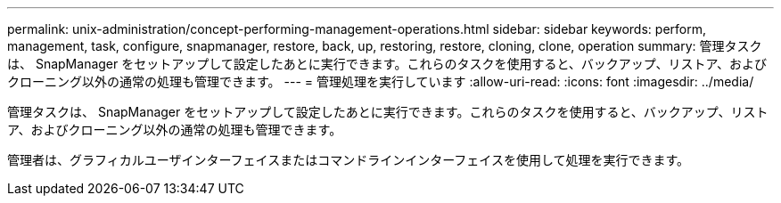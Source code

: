 ---
permalink: unix-administration/concept-performing-management-operations.html 
sidebar: sidebar 
keywords: perform, management, task, configure, snapmanager, restore, back, up, restoring, restore, cloning, clone, operation 
summary: 管理タスクは、 SnapManager をセットアップして設定したあとに実行できます。これらのタスクを使用すると、バックアップ、リストア、およびクローニング以外の通常の処理も管理できます。 
---
= 管理処理を実行しています
:allow-uri-read: 
:icons: font
:imagesdir: ../media/


[role="lead"]
管理タスクは、 SnapManager をセットアップして設定したあとに実行できます。これらのタスクを使用すると、バックアップ、リストア、およびクローニング以外の通常の処理も管理できます。

管理者は、グラフィカルユーザインターフェイスまたはコマンドラインインターフェイスを使用して処理を実行できます。
